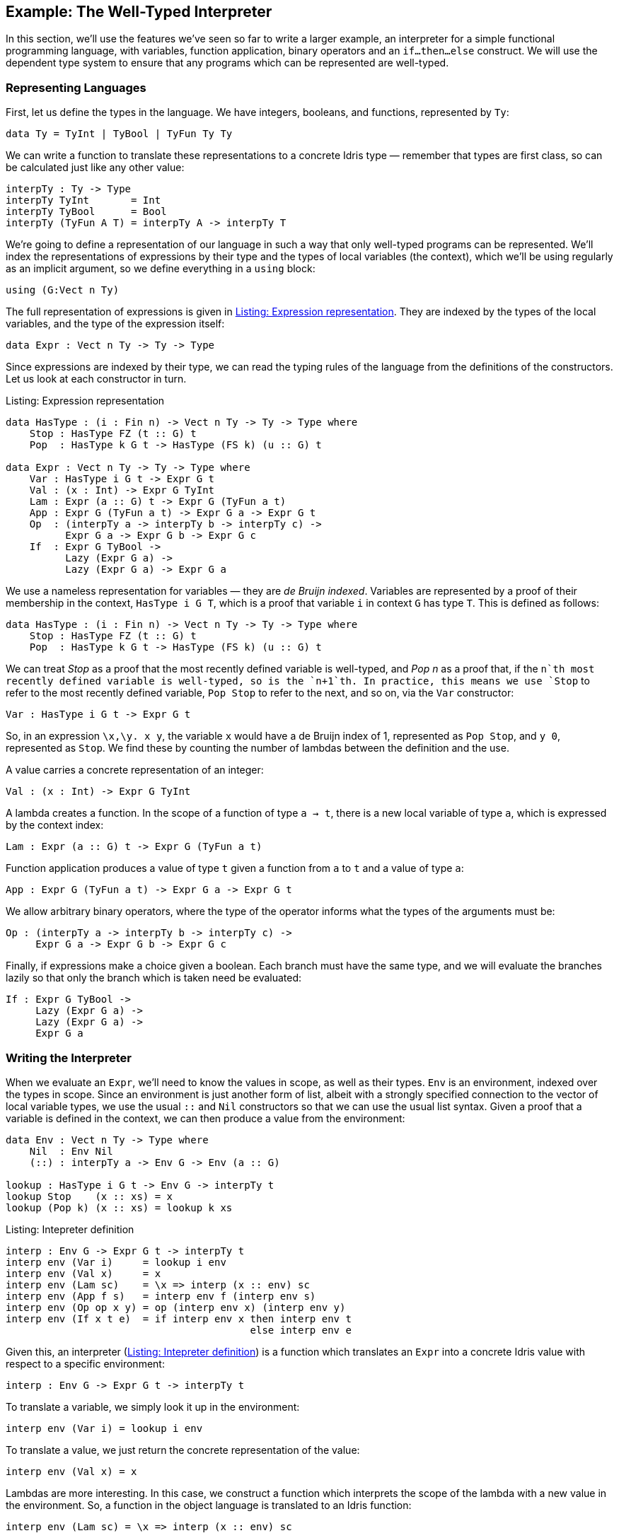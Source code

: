 [[sect:interp]]
== Example: The Well-Typed Interpreter

In this section, we’ll use the features we’ve seen so far to write a larger example, an interpreter for a simple functional programming language, with variables, function application, binary operators and an `if...then...else` construct.
We will use the dependent type system to ensure that any programs which can be represented are well-typed.

[[sect:interp:representation]]
=== Representing Languages

First, let us define the types in the language.
We have integers, booleans, and functions, represented by `Ty`:

----
data Ty = TyInt | TyBool | TyFun Ty Ty
----

We can write a function to translate these representations to a concrete [logo]#Idris# type — remember that types are first class, so can be calculated just like any other value:

----
interpTy : Ty -> Type
interpTy TyInt       = Int
interpTy TyBool      = Bool
interpTy (TyFun A T) = interpTy A -> interpTy T
----

We’re going to define a representation of our language in such a way that only well-typed programs can be represented.
We’ll index the representations of expressions by their type and the types of local variables (the context), which we’ll be using regularly as an implicit argument, so we define everything in a `using` block:

----
using (G:Vect n Ty)
----

The full representation of expressions is given in <<exprty>>.
They are indexed by the types of the local variables, and the type of the expression itself:

----
data Expr : Vect n Ty -> Ty -> Type
----

Since expressions are indexed by their type, we can read the typing rules of the language from the definitions of the constructors.
Let us look at each constructor in turn.

[[exprty]]
.Listing: Expression representation
----
data HasType : (i : Fin n) -> Vect n Ty -> Ty -> Type where
    Stop : HasType FZ (t :: G) t
    Pop  : HasType k G t -> HasType (FS k) (u :: G) t

data Expr : Vect n Ty -> Ty -> Type where
    Var : HasType i G t -> Expr G t
    Val : (x : Int) -> Expr G TyInt
    Lam : Expr (a :: G) t -> Expr G (TyFun a t)
    App : Expr G (TyFun a t) -> Expr G a -> Expr G t
    Op  : (interpTy a -> interpTy b -> interpTy c) ->
          Expr G a -> Expr G b -> Expr G c
    If  : Expr G TyBool ->
          Lazy (Expr G a) ->
          Lazy (Expr G a) -> Expr G a
----

We use a nameless representation for variables — they are _de Bruijn indexed_.
Variables are represented by a proof of their membership in the context, `HasType i G T`, which is a proof that variable `i` in context `G` has type `T`.
This is defined as follows:

----
data HasType : (i : Fin n) -> Vect n Ty -> Ty -> Type where
    Stop : HasType FZ (t :: G) t
    Pop  : HasType k G t -> HasType (FS k) (u :: G) t
----

We can treat _Stop_ as a proof that the most recently defined variable is well-typed, and _Pop n_ as a proof that, if the `n`th most recently defined variable is well-typed, so is the `n+1`th.
In practice, this means we use `Stop` to refer to the most recently defined variable, `Pop Stop` to refer to the next, and so on, via the `Var` constructor:

----
Var : HasType i G t -> Expr G t
----

So, in an expression `\x,\y.
x y`, the variable `x` would have a de Bruijn index of 1, represented as `Pop Stop`, and `y 0`, represented as `Stop`.
We find these by counting the number of lambdas between the definition and the use.

A value carries a concrete representation of an integer:

----
Val : (x : Int) -> Expr G TyInt
----

A lambda creates a function.
In the scope of a function of type `a -> t`, there is a new local variable of type `a`, which is expressed by the context index:

----
Lam : Expr (a :: G) t -> Expr G (TyFun a t)
----

Function application produces a value of type `t` given a function from `a` to `t` and a value of type `a`:

----
App : Expr G (TyFun a t) -> Expr G a -> Expr G t
----

We allow arbitrary binary operators, where the type of the operator informs what the types of the arguments must be:

----
Op : (interpTy a -> interpTy b -> interpTy c) ->
     Expr G a -> Expr G b -> Expr G c
----

Finally, if expressions make a choice given a boolean.
Each branch must have the same type, and we will evaluate the branches lazily so that only the branch which is taken need be evaluated:

----
If : Expr G TyBool ->
     Lazy (Expr G a) ->
     Lazy (Expr G a) ->
     Expr G a
----

[[sec:interp:eval]]
=== Writing the Interpreter

When we evaluate an `Expr`, we’ll need to know the values in scope, as well as their types.
`Env` is an environment, indexed over the types in scope.
Since an environment is just another form of list, albeit with a strongly specified connection to the vector of local variable types, we use the usual `::` and `Nil` constructors so that we can use the usual list syntax.
Given a proof that a variable is defined in the context, we can then produce a value from the environment:

----
data Env : Vect n Ty -> Type where
    Nil  : Env Nil
    (::) : interpTy a -> Env G -> Env (a :: G)

lookup : HasType i G t -> Env G -> interpTy t
lookup Stop    (x :: xs) = x
lookup (Pop k) (x :: xs) = lookup k xs
----

[[interpdef]]
.Listing: Intepreter definition
----
interp : Env G -> Expr G t -> interpTy t
interp env (Var i)     = lookup i env
interp env (Val x)     = x
interp env (Lam sc)    = \x => interp (x :: env) sc
interp env (App f s)   = interp env f (interp env s)
interp env (Op op x y) = op (interp env x) (interp env y)
interp env (If x t e)  = if interp env x then interp env t
                                         else interp env e
----

Given this, an interpreter (<<interpdef>>) is a function which translates an `Expr` into a concrete [logo]#Idris# value with respect to a specific environment:

----
interp : Env G -> Expr G t -> interpTy t
----

To translate a variable, we simply look it up in the environment:

----
interp env (Var i) = lookup i env
----

To translate a value, we just return the concrete representation of the value:

----
interp env (Val x) = x
----

Lambdas are more interesting.
In this case, we construct a function which interprets the scope of the lambda with a new value in the environment.
So, a function in the object language is translated to an [logo]#Idris# function:

----
interp env (Lam sc) = \x => interp (x :: env) sc
----

For an application, we interpret the function and its argument and apply it directly.
We know that interpreting `f` must produce a function, because of its type:

----
interp env (App f s) = interp env f (interp env s)
----

Operators and interpreters are, again, direct translations into the equivalent [logo]#Idris# constructs.
For operators, we apply the function to its operands directly, and for `If`, we apply the [logo]#Idris# `if...then...else` construct directly.

----
interp env (Op op x y) = op (interp env x) (interp env y)
interp env (If x t e)  = if interp env x then interp env t
                                         else interp env e
----

[[sec:interp:testing]]
=== Testing

We can make some simple test functions.
Firstly, adding two inputs `\x.
\y.
y + x` is written as follows:

----
add : Expr G (TyFun TyInt (TyFun TyInt TyInt))
add = Lam (Lam (Op (+) (Var Stop) (Var (Pop Stop))))
----

More interestingly, a factorial function `fact` (e.g. `\textbackslashx.
if (x == 0) then 1 else (fact (x-1) * x)`), can be written as:

----
fact : Expr G (TyFun TyInt TyInt)
fact = Lam (If (Op (==) (Var Stop) (Val 0))
               (Val 1)
               (Op (*) (App fact (Op (-) (Var Stop) (Val 1)))
                       (Var Stop)))
----

[[sec:interp:running]]
=== Running

To finish, we write a `main` program which interprets the factorial function on user input:

----
main : IO ()
main = do putStr "Enter a number: "
          x <- getLine
          print (interp [] fact (cast x))
----

Here, `cast` is an overloaded function which converts a value from one type to another if possible.
Here, it converts a string to an integer, giving 0 if the input is invalid.
An example run of this program at the [logo]#Idris# interactive environment is shown in <<factrun>>.

[[factrun]]
.Listing 5: Running the well-typed interpreter
[subs="+attributes"]
----
$ idris interp.idr
     ____    __     _
    /  _/___/ /____(_)____
    / // __  / ___/ / ___/     Version {version}
  _/ // /_/ / /  / (__  )      http://www.idris-lang.org/
 /___/\__,_/_/  /_/____/       Type :? for help

Type checking ./interp.idr
*interp> :exec
Enter a number: 6
720
*interp>
----

[[aside-cast]]
.Aside: `cast`
****
The prelude defines a type class `Cast` which allows conversion between types:

----
class Cast from to where
    cast : from -> to
----

It is a _multi-parameter_ type class, defining the source type and object type of the cast.
It must be possible for the type checker to infer _both_ parameters at the point where the cast is applied.
There are casts defined between all of the primitive types, as far as they make sense.
****
